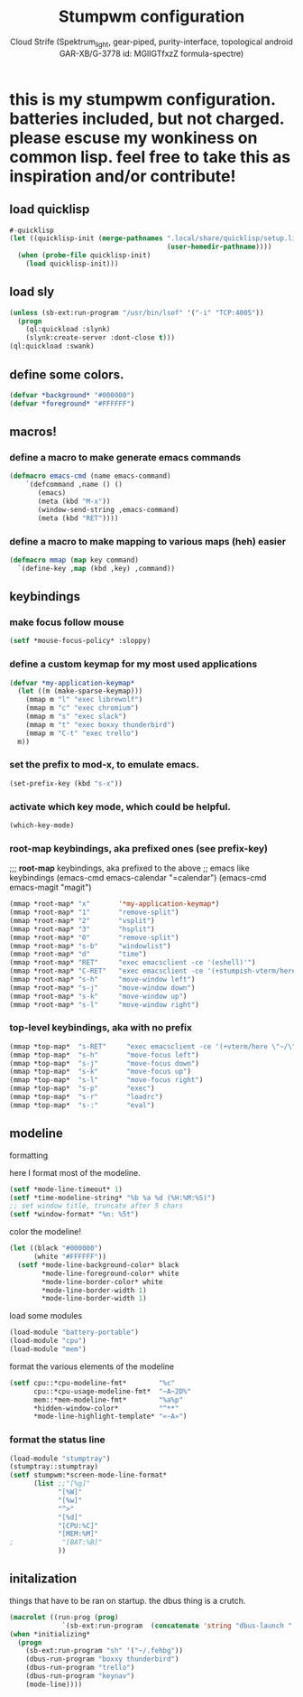#+TITLE: Stumpwm configuration
#+AUTHOR: Cloud Strife (Spektrum_light, gear-piped, purity-interface, topological android GAR-XB/G-3778 id: MGlIGTfxzZ formula-spectre)
#+PROPERTY: header-args :tangle "~/.config/stumpwm/config" :mkdirp t :shebang ";; -*- lisp-mode -*- \n"
#+auto_tangle: t
*  this is my stumpwm configuration. batteries included, but not charged. please escuse my wonkiness on common lisp.  feel free to take this as inspiration and/or contribute!

** load quicklisp
#+BEGIN_SRC lisp
#-quicklisp
(let ((quicklisp-init (merge-pathnames ".local/share/quicklisp/setup.lisp"
                                       (user-homedir-pathname))))
  (when (probe-file quicklisp-init)
    (load quicklisp-init)))
#+END_SRC

** load sly
#+BEGIN_SRC lisp
  (unless (sb-ext:run-program "/usr/bin/lsof" '("-i" "TCP:4005"))
    (progn
      (ql:quickload :slynk)
      (slynk:create-server :dont-close t)))
  (ql:quickload :swank)
#+END_SRC

** define some colors.
#+BEGIN_SRC lisp
(defvar *background* "#000000")
(defvar *foreground* "#FFFFFF")
#+END_SRC
** macros!
*** define a macro to make generate emacs commands
#+BEGIN_SRC lisp
(defmacro emacs-cmd (name emacs-command)
    `(defcommand ,name () ()
       (emacs)
       (meta (kbd "M-x"))
       (window-send-string ,emacs-command)
       (meta (kbd "RET"))))
#+END_SRC

*** define a macro to make mapping to various maps (heh) easier
#+BEGIN_SRC lisp
(defmacro mmap (map key command)
  `(define-key ,map (kbd ,key) ,command))
#+END_SRC

**  keybindings
***  make focus follow mouse
#+BEGIN_SRC lisp
(setf *mouse-focus-policy* :sloppy)
#+END_SRC

*** define a custom keymap for my most used applications
#+BEGIN_SRC lisp
(defvar *my-application-keymap*
  (let ((m (make-sparse-keymap)))
    (mmap m "l" "exec librewolf")
    (mmap m "c" "exec chromium")
    (mmap m "s" "exec slack")
    (mmap m "t" "exec boxxy thunderbird")
    (mmap m "C-t" "exec trello")
  m))
#+END_SRC

*** set the prefix to mod-x, to emulate emacs.
#+BEGIN_SRC lisp
(set-prefix-key (kbd "s-x"))
#+END_SRC
*** activate which key mode, which could be helpful.
#+BEGIN_SRC lisp
(which-key-mode)
#+END_SRC
*** *root-map* keybindings, aka prefixed ones (see prefix-key)
;;; *root-map* keybindings, aka prefixed to the above
;; emacs like keybindings
(emacs-cmd emacs-calendar "=calendar")
(emacs-cmd emacs-magit  "magit")
#+BEGIN_SRC lisp
(mmap *root-map* "x"       '*my-application-keymap*)
(mmap *root-map* "1"       "remove-split")
(mmap *root-map* "2"       "vsplit")
(mmap *root-map* "3"       "hsplit")
(mmap *root-map* "0"       "remove-split")
(mmap *root-map* "s-b"     "windowlist")
(mmap *root-map* "d"       "time")
(mmap *root-map* "RET"     "exec emacsclient -ce '(eshell)'")
(mmap *root-map* "C-RET"   "exec emacsclient -ce '(+stumpish-vterm/here)'")
(mmap *root-map* "s-h"     "move-window left")
(mmap *root-map* "s-j"     "move-window down")
(mmap *root-map* "s-k"     "move-window up")
(mmap *root-map* "s-l"     "move-window right")
#+END_SRC
*** *top-level* keybindings, aka with no prefix
#+BEGIN_SRC lisp
(mmap *top-map*  "s-RET"     "exec emacsclient -ce '(+vterm/here \"~/\")'")
(mmap *top-map*  "s-h"       "move-focus left")
(mmap *top-map*  "s-j"       "move-focus down")
(mmap *top-map*  "s-k"       "move-focus up")
(mmap *top-map*  "s-l"       "move-focus right")
(mmap *top-map*  "s-p"       "exec")
(mmap *top-map*  "s-r"       "loadrc")
(mmap *top-map*  "s-:"       "eval")
#+END_SRC
**  modeline
**** formatting
here I format most of the modeline.
#+BEGIN_SRC lisp
(setf *mode-line-timeout* 1)
(setf *time-modeline-string* "%b %a %d (%H:%M:%S)")
;; set window title, truncate after 5 chars
(setf *window-format* "%n: %5t")
#+END_SRC
**** color the modeline!
#+BEGIN_SRC lisp
(let ((black "#000000")
      (white "#FFFFFF"))
  (setf *mode-line-background-color* black
        *mode-line-foreground-color* white
        *mode-line-border-color* white
        *mode-line-border-width 1)
        *mode-line-border-width 1)
#+END_SRC
**** load some modules
#+BEGIN_SRC lisp
(load-module "battery-portable")
(load-module "cpu")
(load-module "mem")
#+END_SRC
**** format the various elements of the modeline
#+BEGIN_SRC lisp
(setf cpu::*cpu-modeline-fmt*        "%c"
      cpu::*cpu-usage-modeline-fmt*  "~A~2D%"
      mem::*mem-modeline-fmt*        "%a%p"
      *hidden-window-color*          "^**"
      *mode-line-highlight-template* "«~A»")
#+END_SRC
*** format the status line
#+BEGIN_SRC lisp
(load-module "stumptray")
(stumptray::stumptray)
(setf stumpwm:*screen-mode-line-format*
      (list ;;"[%g]"
            "[%W]"
            "[%w]"
            "^>"
            "[%d]"
            "[CPU:%C]"
            "[MEM:%M]"
;            "[BAT:%B]"
            ))
#+END_SRC


** initalization
things that have to be ran on startup.
the dbus thing is a crutch.
#+BEGIN_SRC lisp
(macrolet ((run-prog (prog)
             `(sb-ext:run-program  (concatenate 'string "dbus-launch " ,prog))))
(when *initializing*
  (progn
    (sb-ext:run-program "sh" '("~/.fehbg"))
    (dbus-run-program "boxxy thunderbird")
    (dbus-run-program "trello")
    (dbus-run-program "keynav")
    (mode-line))))
  
#+END_SRC
